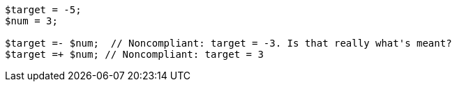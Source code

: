 [source,php]
----
$target = -5;
$num = 3;

$target =- $num;  // Noncompliant: target = -3. Is that really what's meant?
$target =+ $num; // Noncompliant: target = 3
----
